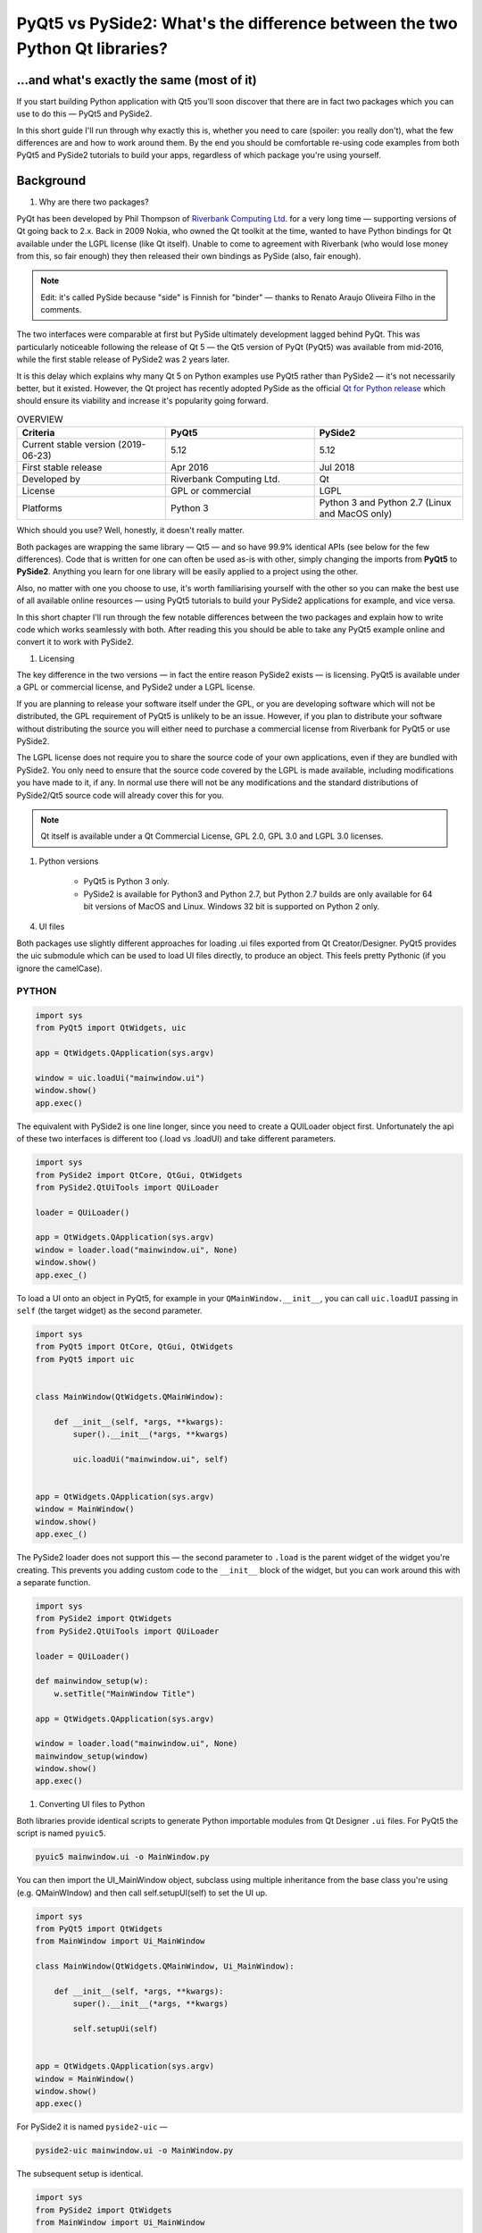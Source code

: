 
PyQt5 vs PySide2: What's the difference between the two Python Qt libraries?
############################################################################

...and what's exactly the same (most of it)
===========================================

If you start building Python application with Qt5 you'll soon discover that there are in fact two packages which you
can use to do this — PyQt5 and PySide2.

In this short guide I'll run through why exactly this is, whether you need to care (spoiler: you really don't), what the
few differences are and how to work around them. By the end you should be comfortable re-using code examples from both
PyQt5 and PySide2 tutorials to build your apps, regardless of which package you're using yourself.

Background
==========

#. Why are there two packages?

PyQt has been developed by Phil Thompson of `Riverbank Computing Ltd <https://www.riverbankcomputing.com/software/pyqt/intro>`_.
for a very long time — supporting versions of Qt going back to 2.x. Back in 2009 Nokia, who owned the Qt toolkit at the
time, wanted to have Python bindings for Qt available under the LGPL license (like Qt itself). Unable to come to
agreement with Riverbank (who would lose money from this, so fair enough) they then released their own bindings as PySide
(also, fair enough).

.. note::

    Edit: it's called PySide because "side" is Finnish for "binder" — thanks to Renato Araujo Oliveira Filho in the comments.

The two interfaces were comparable at first but PySide ultimately development lagged behind PyQt. This was particularly
noticeable following the release of Qt 5 — the Qt5 version of PyQt (PyQt5) was available from mid-2016, while the first
stable release of PySide2 was 2 years later.

It is this delay which explains why many Qt 5 on Python examples use PyQt5 rather than PySide2 — it's not necessarily
better, but it existed. However, the Qt project has recently adopted PySide as the official `Qt for Python release <https://wiki.qt.io/Qt_for_Python>`_
which should ensure its viability and increase it's popularity going forward.

.. list-table:: OVERVIEW
    :widths: 100 100 100
    :header-rows: 1

    * - Criteria
      - PyQt5
      - PySide2

    * - Current stable version (2019-06-23)
      - 5.12
      - 5.12

    * - First stable release
      - Apr 2016
      - Jul 2018

    * - Developed by
      - Riverbank Computing Ltd.
      - Qt

    * - License
      - GPL or commercial
      - LGPL

    * - Platforms
      - Python 3
      - Python 3 and Python 2.7 (Linux and MacOS only)

Which should you use? Well, honestly, it doesn't really matter.

Both packages are wrapping the same library — Qt5 — and so have 99.9% identical APIs (see below for the few differences).
Code that is written for one can often be used as-is with other, simply changing the imports from **PyQt5** to **PySide2**.
Anything you learn for one library will be easily applied to a project using the other.

Also, no matter with one you choose to use, it's worth familiarising yourself with the other so you can make the best
use of all available online resources — using PyQt5 tutorials to build your PySide2 applications for example, and vice
versa.

In this short chapter I'll run through the few notable differences between the two packages and explain how to write
code which works seamlessly with both. After reading this you should be able to take any PyQt5 example online and
convert it to work with PySide2.

#. Licensing

The key difference in the two versions — in fact the entire reason PySide2 exists — is licensing. PyQt5 is available
under a GPL or commercial license, and PySide2 under a LGPL license.

If you are planning to release your software itself under the GPL, or you are developing software which will not be
distributed, the GPL requirement of PyQt5 is unlikely to be an issue. However, if you plan to distribute your software
without distributing the source you will either need to purchase a commercial license from Riverbank for PyQt5 or use
PySide2.

The LGPL license does not require you to share the source code of your own applications, even if they are bundled with
PySide2. You only need to ensure that the source code covered by the LGPL is made available, including modifications
you have made to it, if any. In normal use there will not be any modifications and the standard distributions of
PySide2/Qt5 source code will already cover this for you.

.. note::

    Qt itself is available under a Qt Commercial License, GPL 2.0, GPL 3.0 and LGPL 3.0 licenses.

#. Python versions

    *   PyQt5 is Python 3 only.

    *   PySide2 is available for Python3 and Python 2.7, but Python 2.7 builds are only available for 64 bit versions of MacOS
        and Linux. Windows 32 bit is supported on Python 2 only.

4. UI files

Both packages use slightly different approaches for loading .ui files exported from Qt Creator/Designer. PyQt5 provides
the uic submodule which can be used to load UI files directly, to produce an object. This feels pretty Pythonic (if you
ignore the camelCase).

PYTHON
------

.. code-block:: python

    import sys
    from PyQt5 import QtWidgets, uic

    app = QtWidgets.QApplication(sys.argv)

    window = uic.loadUi("mainwindow.ui")
    window.show()
    app.exec()


The equivalent with PySide2 is one line longer, since you need to create a QUILoader object first. Unfortunately the api
of these two interfaces is different too (.load vs .loadUI) and take different parameters.

.. code-block:: python

    import sys
    from PySide2 import QtCore, QtGui, QtWidgets
    from PySide2.QtUiTools import QUiLoader

    loader = QUiLoader()

    app = QtWidgets.QApplication(sys.argv)
    window = loader.load("mainwindow.ui", None)
    window.show()
    app.exec_()


To load a UI onto an object in PyQt5, for example in your ``QMainWindow.__init__``, you can call ``uic.loadUI`` passing
in ``self`` (the target widget) as the second parameter.

.. code-block:: python

    import sys
    from PyQt5 import QtCore, QtGui, QtWidgets
    from PyQt5 import uic


    class MainWindow(QtWidgets.QMainWindow):

        def __init__(self, *args, **kwargs):
            super().__init__(*args, **kwargs)

            uic.loadUi("mainwindow.ui", self)


    app = QtWidgets.QApplication(sys.argv)
    window = MainWindow()
    window.show()
    app.exec_()


The PySide2 loader does not support this — the second parameter to ``.load`` is the parent widget of the widget you're
creating. This prevents you adding custom code to the ``__init__`` block of the widget, but you can work around this with a
separate function.

.. code-block:: python

    import sys
    from PySide2 import QtWidgets
    from PySide2.QtUiTools import QUiLoader

    loader = QUiLoader()

    def mainwindow_setup(w):
        w.setTitle("MainWindow Title")

    app = QtWidgets.QApplication(sys.argv)

    window = loader.load("mainwindow.ui", None)
    mainwindow_setup(window)
    window.show()
    app.exec()


#. Converting UI files to Python

Both libraries provide identical scripts to generate Python importable modules from Qt Designer ``.ui`` files. For PyQt5
the script is named ``pyuic5``.

.. code-block:: BASH

    pyuic5 mainwindow.ui -o MainWindow.py

You can then import the UI_MainWindow object, subclass using multiple inheritance from the base class you're using (e.g.
QMainWIndow) and then call self.setupUI(self) to set the UI up.

.. code-block:: python

    import sys
    from PyQt5 import QtWidgets
    from MainWindow import Ui_MainWindow

    class MainWindow(QtWidgets.QMainWindow, Ui_MainWindow):

        def __init__(self, *args, **kwargs):
            super().__init__(*args, **kwargs)

            self.setupUi(self)


    app = QtWidgets.QApplication(sys.argv)
    window = MainWindow()
    window.show()
    app.exec()

For PySide2 it is named ``pyside2-uic`` —

.. code-block:: BASH

    pyside2-uic mainwindow.ui -o MainWindow.py

The subsequent setup is identical.

.. code-block:: python

    import sys
    from PySide2 import QtWidgets
    from MainWindow import Ui_MainWindow

    class MainWindow(QtWidgets.QMainWindow, Ui_MainWindow):

        def __init__(self, *args, **kwargs):
            super().__init__(*args, **kwargs)
            self.setupUi(self)


    app = QtWidgets.QApplication(sys.argv)
    window = MainWindow()
    window.show()
    app.exec_()

.. note::

    For more information on using Qt Designer with either PyQt5 or PySide2 see the Qt Creator tutorial.

#. exec() or exec_()

The .exec() method is used in Qt to start the event loop of your QApplication or dialog boxes. In Python 2.7 exec was a
keyword, meaning it could not be used for variable, function or method names. The solution used in both PyQt4 and PySide
was to rename uses of .exec to .exec_() to avoid this conflict.

Python 3 removed the exec keyword, freeing the name up to be used. As PyQt5 targets only Python 3 it could remove the
workaround, and .exec() calls are named just as in Qt itself. However, the .exec_() names are maintained for backwards
compatibility.

PySide2 is available on both Python 3 and Python 2.7 and so still uses .exec_(). It is however only available for 64bit
Linux and Mac.

If you're targeting both PySide2 and PyQt5 use .exec_()

Slots and Signals
Defining custom slots and signals uses slightly different syntax between the two libraries. PySide2 provides this
interface under the names Signal and Slot while PyQt5 provides these as pyqtSignal and pyqtSlot respectively. The
behaviour of them both is identical for defining and slots and signals.

The following PyQt5 and PySide2 examples are identical —

.. code-block:: python

    my_custom_signal = pyqtSignal()  # PyQt5
    my_custom_signal = Signal()  # PySide2

    my_other_signal = pyqtSignal(int)  # PyQt5
    my_other_signal = Signal(int)  # PySide2

Or for a slot —

.. code-block:: python

    @pyqtslot
    def my_custom_slot():
        pass

    @Slot
    def my_custom_slot():
        pass

If you want to ensure consistency across PyQt5 and PySide2 you can use the following import pattern for PyQt5 to use
the Signal and @Slot style there too.

.. code-block:: python

    from PyQt5.QtCore import pyqtSignal as Signal, pyqtSlot as Slot

.. list-table::

    * - You could of course do the reverse from PySide2.QtCore import Signal as pyqtSignal, Slot as pyqtSlot although
        that's a bit confusing.

#. Supporting both in libraries

.. list-table::

    * - You don't need to worry about this if you're writing a standalone app, just use whichever API you prefer.

If you're writing a library, widget or other tool you want to be compatible with both PyQt5 and PySide2 you can do so
easily by adding both sets of imports.

.. code-block:: python

    import sys

    if 'PyQt5' in sys.modules:
        # PyQt5
        from PyQt5 import QtGui, QtWidgets, QtCore
        from PyQt5.QtCore import pyqtSignal as Signal, pyqtSlot as Slot

    else:
        # PySide2
        from PySide2 import QtGui, QtWidgets, QtCore
        from PySide2.QtCore import Signal, Slot

This is the approach used in our custom widgets library, where we support for PyQt5 and PySide2 with a single library
import. The only caveat is that you must ensure PyQt5 is imported before (as in on the line above or earlier) when
importing this library, to ensure it is in sys.modules.

.. list-table::

    * - An alternative would be to use an environment variable to switch between them — see QtPy later.

If you're doing this in multiple files it can get a bit cumbersome. A nice solution to this is to move the import logic
to its own file, e.g. named qt.py in your project root. This module imports the Qt modules (QtCore, QtGui, QtWidgets,
etc.) from one of the two libraries, and then you import into your application from there.

The contents of the qt.py are the same as we used earlier —

.. code-block:: python

    import sys

    if 'PyQt5' in sys.modules:
        # PyQt5
        from PyQt5 import QtGui, QtWidgets, QtCore
        from PyQt5.QtCore import pyqtSignal as Signal, pyqtSlot as Slot

    else:
        # PySide2
        from PySide2 import QtGui, QtWidgets, QtCore
        from PySide2.QtCore import Signal, Slot

You must remember to add any other PyQt5 modules you use (browser, multimedia, etc.) in both branches of the if block.
You can then import Qt5 into your own application with —

.. code-block:: python

    from .qt import QtGui, QtWidgets, QtCore

…and it will work seamlessly across either library.

#. QtPy

If you need to target more than just Qt5 support (e.g. including PyQt4 and PySide v1) take a look at QtPy. This
provides a standardised PySide2-like API for PyQt4, PySide, PyQt5 and PySide2. Using QtPy you can control which API to
load from your application using the QT_API environment variable e.g.

.. code-block:: python

    import os
    os.environ['QT_API'] = 'pyside2'
    from qtpy import QtGui, QtWidgets, QtCore  # imports PySide2.

That's really it
There's not much more to say — the two are really very similar. With the above tips you should feel comfortable taking
code examples or documentation from PyQt5 and using it to write an app with PySide2. If you do stumble across any PyQt5
or PySide2 examples which you can't easily convert, drop a note in the comments and I'll update this page with advice.